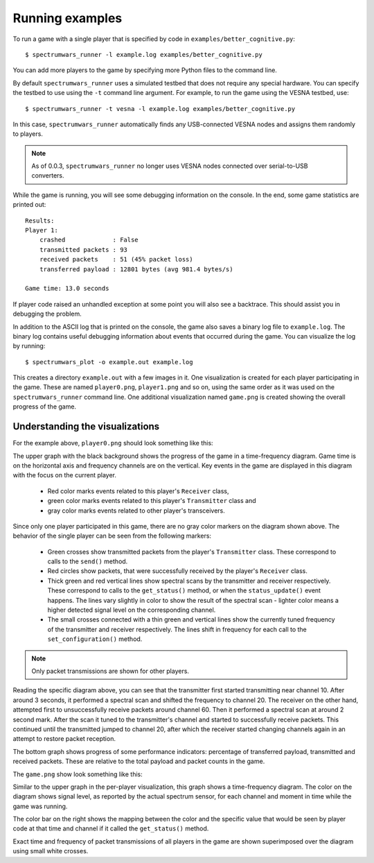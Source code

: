 .. vim:sw=3 ts=3 expandtab tw=78

Running examples
================

To run a game with a single player that is specified by code in
``examples/better_cognitive.py``::

   $ spectrumwars_runner -l example.log examples/better_cognitive.py

You can add more players to the game by specifying more Python files to the
command line.

By default ``spectrumwars_runner`` uses a simulated testbed that does not
require any special hardware. You can specify the testbed to use using the
``-t`` command line argument. For example, to run the game using the VESNA
testbed, use::

   $ spectrumwars_runner -t vesna -l example.log examples/better_cognitive.py

In this case, ``spectrumwars_runner`` automatically finds any USB-connected
VESNA nodes and assigns them randomly to players.

.. note::
   As of 0.0.3, ``spectrumwars_runner`` no longer uses VESNA nodes connected
   over serial-to-USB converters.

While the game is running, you will see some debugging information on the
console. In the end, some game statistics are printed out::

   Results:
   Player 1:
       crashed             : False
       transmitted packets : 93
       received packets    : 51 (45% packet loss)
       transferred payload : 12801 bytes (avg 981.4 bytes/s)

   Game time: 13.0 seconds

If player code raised an unhandled exception at some point you will also see a
backtrace. This should assist you in debugging the problem.

In addition to the ASCII log that is printed on the console, the game also
saves a binary log file to ``example.log``. The binary log contains useful
debugging information about events that occurred during the game. You can
visualize the log by running::

   $ spectrumwars_plot -o example.out example.log

This creates a directory ``example.out`` with a few images in it. One
visualization is created for each player participating in the game. These are
named ``player0.png``, ``player1.png`` and so on, using the same order as it
was used on the ``spectrumwars_runner`` command line. One additional
visualization named ``game.png`` is created showing the overall progress of
the game.

Understanding the visualizations
--------------------------------

For the example above, ``player0.png`` should look something like this:

.. image:: figures/example_player0.png
   :width: 100%
   :align: center

The upper graph with the black background shows the progress of the game in a
time-frequency diagram. Game time is on the horizontal axis and frequency
channels are on the vertical. Key events in the game are displayed in this diagram
with the focus on the current player.

 * Red color marks events related to this player's ``Receiver`` class,
 * green color marks events related to this player's ``Transmitter`` class and
 * gray color marks events related to other player's transceivers.

Since only one player participated in this game, there are no gray color
markers on the diagram shown above. The behavior of the single player can be
seen from the following markers:

 * Green crosses show transmitted packets from the player's ``Transmitter``
   class. These correspond to calls to the ``send()`` method.

 * Red circles show packets, that were successfully received by the player's
   ``Receiver`` class.

 * Thick green and red vertical lines show spectral scans by the transmitter
   and receiver respectively. These correspond  to calls to the
   ``get_status()`` method, or when the ``status_update()`` event happens. The
   lines vary slightly in color to show the result of the spectral scan -
   lighter color means a higher detected signal level on the
   corresponding channel.

 * The small crosses connected with a thin green and vertical lines show the
   currently tuned frequency of the transmitter and receiver respectively. The
   lines shift in frequency for each call to the ``set_configuration()``
   method.

.. note::
   Only packet transmissions are shown for other players.

Reading the specific diagram above, you can see that the transmitter first
started transmitting near channel 10. After around 3 seconds, it performed a
spectral scan and shifted the frequency to channel 20. The receiver on the
other hand, attempted first to unsuccessfully receive packets around channel
60. Then it performed a spectral scan at around 2 second mark. After the scan
it tuned to the transmitter's channel and started to successfully receive
packets. This continued until the transmitted jumped to channel 20, after which
the receiver started changing channels again in an attempt to restore packet
reception.

The bottom graph shows progress of some performance indicators: percentage of
transferred payload, transmitted and received packets. These are relative to
the total payload and packet counts in the game.

The ``game.png`` show look something like this:

.. image:: figures/example_game.png
   :width: 100%
   :align: center

Similar to the upper graph in the per-player visualization, this graph shows a
time-frequency diagram. The color on the diagram shows signal level, as
reported by the actual spectrum sensor, for each channel and moment in time while the
game was running.

The color bar on the right shows the mapping between the color and the
specific value that would be seen by player code at that time and channel if
it called the ``get_status()`` method.

Exact time and frequency of packet transmissions of all players in the game
are shown superimposed over the diagram using small white crosses.
